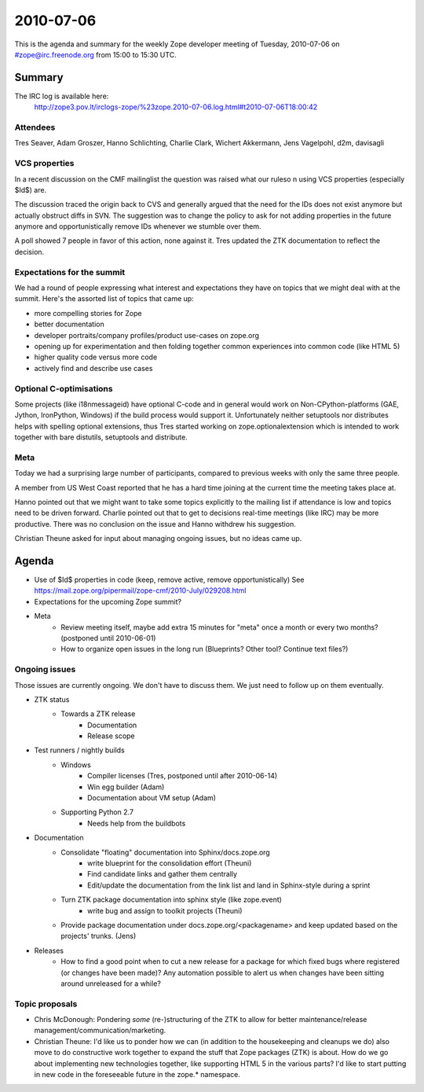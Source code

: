 ==========
2010-07-06
==========

This is the agenda and summary for the weekly Zope developer meeting of
Tuesday, 2010-07-06 on #zope@irc.freenode.org from 15:00 to 15:30 UTC.

Summary
=======

The IRC log is available here:
    http://zope3.pov.lt/irclogs-zope/%23zope.2010-07-06.log.html#t2010-07-06T18:00:42

Attendees
---------

Tres Seaver, Adam Groszer, Hanno Schlichting, Charlie Clark, Wichert
Akkermann, Jens Vagelpohl, d2m, davisagli

VCS properties
--------------

In a recent discussion on the CMF mailinglist the question was raised what our
ruleso n using VCS properties (especially $Id$) are.

The discussion traced the origin back to CVS and generally argued that the
need for the IDs does not exist anymore but actually obstruct diffs in SVN.
The suggestion was to change the policy to ask for not adding properties in
the future anymore and opportunistically remove IDs whenever we stumble over
them.

A poll showed 7 people in favor of this action, none against it.  Tres updated
the ZTK documentation to reflect the decision.


Expectations for the summit
---------------------------

We had a round of people expressing what interest and expectations they have
on topics that we might deal with at the summit. Here's the assorted list of
topics that came up:

- more compelling stories for Zope
- better documentation
- developer portraits/company profiles/product use-cases on zope.org
- opening up for experimentation and then folding together common experiences
  into common code (like HTML 5)
- higher quality code versus more code
- actively find and describe use cases

Optional C-optimisations
------------------------

Some projects (like i18nmessageid) have optional C-code and in general would
work on Non-CPython-platforms (GAE, Jython, IronPython, Windows) if the build
process would support it. Unfortunately neither setuptools nor distributes
helps with spelling optional extensions, thus Tres started working on
zope.optionalextension which is intended to work together with bare distutils,
setuptools and distribute.

Meta
----

Today we had a surprising large number of participants, compared to previous
weeks with only the same three people.

A member from US West Coast reported that he has a hard time joining at the
current time the meeting takes place at.

Hanno pointed out that we might want to take some topics explicitly to the
mailing list if attendance is low and topics need to be driven forward.
Charlie pointed out that to get to decisions real-time meetings (like IRC) may
be more productive. There was no conclusion on the issue and Hanno withdrew
his suggestion.

Christian Theune asked for input about managing ongoing issues, but no ideas
came up.


Agenda
======

- Use of $Id$ properties in code (keep, remove active, remove
  opportunistically)
  See https://mail.zope.org/pipermail/zope-cmf/2010-July/029208.html

- Expectations for the upcoming Zope summit?

- Meta
    - Review meeting itself, maybe add extra 15 minutes for "meta" once a
      month or every two months? (postponed until 2010-06-01)
    - How to organize open issues in the long run (Blueprints?
      Other tool? Continue text files?)

Ongoing issues
--------------

Those issues are currently ongoing. We don't have to discuss them. We just
need to follow up on them eventually.

- ZTK status
    - Towards a ZTK release
        - Documentation
        - Release scope

- Test runners / nightly builds
    - Windows
        - Compiler licenses (Tres, postponed until after 2010-06-14)
        - Win egg builder (Adam)
        - Documentation about VM setup (Adam)
    - Supporting Python 2.7
        - Needs help from the buildbots

- Documentation
    - Consolidate "floating" documentation into Sphinx/docs.zope.org
        - write blueprint for the consolidation effort (Theuni)
        - Find candidate links and gather them centrally
        - Edit/update the documentation from the link list and
          land in Sphinx-style during a sprint
    - Turn ZTK package documentation into sphinx style (like zope.event)
        - write bug and assign to toolkit projects (Theuni)
    - Provide package documentation under docs.zope.org/<packagename> and keep
      updated based on the projects' trunks. (Jens)

- Releases
    - How to find a good point when to cut a new release for a package for
      which fixed bugs where registered (or changes have been made)? Any
      automation possible to alert us when changes have been sitting around
      unreleased for a while?

Topic proposals
---------------

- Chris McDonough: Pondering *some* (re-)structuring of the ZTK to allow for
  better maintenance/release management/communication/marketing. 

- Christian Theune: I'd like us to ponder how we can (in addition to the
  housekeeping and cleanups we do) also move to do constructive work together
  to expand the stuff that Zope packages (ZTK) is about. How do we go about
  implementing new technologies together, like supporting HTML 5 in the
  various parts? I'd like to start putting in new code in the foreseeable
  future in the zope.* namespace.
